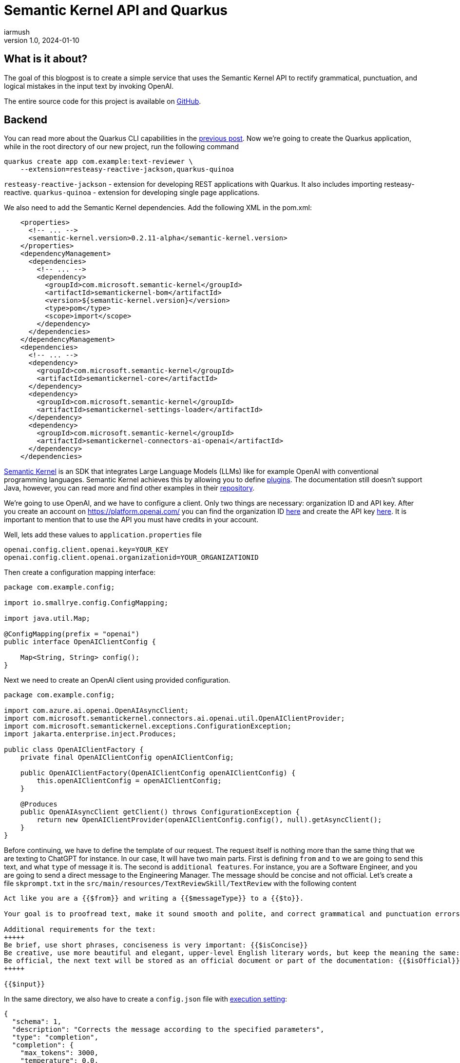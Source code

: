 = Semantic Kernel API and Quarkus
iarmush
v1.0, 2024-01-10
:title: Semantic Kernel API and Quarkus
:imagesdir: ../media/2024-01-10-quarkus-openai-text-review
:lang: en
:tags: [java, quarkus, semantic kernel, openai]

== What is it about?
The goal of this blogpost is to create a simple service that uses the Semantic Kernel API to rectify grammatical, punctuation, and logical mistakes in the input text by invoking OpenAI. 

The entire source code for this project is available on https://github.com/iarmush/text-reviewer[GitHub].

== Backend
You can read more about the Quarkus CLI capabilities in the https://blog.lunatech.com/posts/2023-11-05-telegram-bot-for-file-sharing-using-quarkus[previous post]. Now we're going to create the Quarkus application, while in the root directory of our new project, run the following command

[source,bash]
----
quarkus create app com.example:text-reviewer \
    --extension=resteasy-reactive-jackson,quarkus-quinoa
----

`resteasy-reactive-jackson` - extension for developing REST applications with Quarkus. It also includes importing resteasy-reactive.
`quarkus-quinoa` - extension for developing single page applications.

We also need to add the Semantic Kernel dependencies. Add the following XML in the pom.xml:

[source,bash]
----
    <properties>
      <!-- ... -->
      <semantic-kernel.version>0.2.11-alpha</semantic-kernel.version>
    </properties>
    <dependencyManagement>
      <dependencies>
        <!-- ... -->
        <dependency>
          <groupId>com.microsoft.semantic-kernel</groupId>
          <artifactId>semantickernel-bom</artifactId>
          <version>${semantic-kernel.version}</version>
          <type>pom</type>
          <scope>import</scope>
        </dependency>
      </dependencies>
    </dependencyManagement>
    <dependencies>
      <!-- ... -->
      <dependency>
        <groupId>com.microsoft.semantic-kernel</groupId>
        <artifactId>semantickernel-core</artifactId>
      </dependency>
      <dependency>
        <groupId>com.microsoft.semantic-kernel</groupId>
        <artifactId>semantickernel-settings-loader</artifactId>
      </dependency>
      <dependency>
        <groupId>com.microsoft.semantic-kernel</groupId>
        <artifactId>semantickernel-connectors-ai-openai</artifactId>
      </dependency>
    </dependencies>
----

https://learn.microsoft.com/en-gb/semantic-kernel/overview/[Semantic Kernel] is an SDK that integrates Large Language Models (LLMs) like for example OpenAI with conventional programming languages. Semantic Kernel achieves this by allowing you to define https://learn.microsoft.com/en-us/semantic-kernel/agents/plugins/[plugins]. The documentation still doesn’t support Java, however, you can read more and find other examples in their https://github.com/microsoft/semantic-kernel/blob/main/java/README.md[repository].

We're going to use OpenAI, and we have to configure a client. Only two things are necessary: organization ID and API key. After you create an account on https://platform.openai.com/ you can find the organization ID  https://platform.openai.com/account/organization[here] and create the API key https://platform.openai.com/api-keys[here]. It is important to mention that to use the API you must have credits in your account.

Well, lets add these values to `application.properties` file

[source,bash]
----
openai.config.client.openai.key=YOUR_KEY
openai.config.client.openai.organizationid=YOUR_ORGANIZATIONID
----

Then create a configuration mapping interface:

[source,java]
----
package com.example.config;

import io.smallrye.config.ConfigMapping;

import java.util.Map;

@ConfigMapping(prefix = "openai")
public interface OpenAIClientConfig {

    Map<String, String> config();
}
----

Next we need to create an OpenAI client using provided configuration.

[source,java]
----
package com.example.config;

import com.azure.ai.openai.OpenAIAsyncClient;
import com.microsoft.semantickernel.connectors.ai.openai.util.OpenAIClientProvider;
import com.microsoft.semantickernel.exceptions.ConfigurationException;
import jakarta.enterprise.inject.Produces;

public class OpenAIClientFactory {
    private final OpenAIClientConfig openAIClientConfig;

    public OpenAIClientFactory(OpenAIClientConfig openAIClientConfig) {
        this.openAIClientConfig = openAIClientConfig;
    }

    @Produces
    public OpenAIAsyncClient getClient() throws ConfigurationException {
        return new OpenAIClientProvider(openAIClientConfig.config(), null).getAsyncClient();
    }
}
----

Before continuing, we have to define the template of our request. The request itself is nothing more than the same thing that we are texting to ChatGPT for instance. In our case, It will have two main parts. First is defining `from` and `to` we are going to send this text, and what `type` of message it is. The second is `additional features`. For instance, you are a Software Engineer, and you are going to send a direct message to the Engineering Manager. The message should be concise and not official. Let's create a file `skprompt.txt` in the `src/main/resources/TextReviewSkill/TextReview` with the following content

[source,bash]
----
Act like you are a {{$from}} and writing a {{$messageType}} to a {{$to}}.

Your goal is to proofread text, make it sound smooth and polite, and correct grammatical and punctuation errors.

Additional requirements for the text:
+++++
Be brief, use short phrases, conciseness is very important: {{$isConcise}}
Be creative, use more beautiful and elegant, upper-level English literary words, but keep the meaning the same: {{$isCreative}}
Be official, the next text will be stored as an official document or part of the documentation: {{$isOfficial}}
+++++

{{$input}}
----

In the same directory, we also have to create a `config.json` file with https://learn.microsoft.com/en-us/semantic-kernel/prompts/configure-prompts?#execution-settings-used-by-ai-models[execution setting]:
[source,json]
----
{
  "schema": 1,
  "description": "Corrects the message according to the specified parameters",
  "type": "completion",
  "completion": {
    "max_tokens": 3000,
    "temperature": 0.0,
    "top_p": 0.0,
    "presence_penalty": 0.0,
    "frequency_penalty": 0.0
  }
}

----

The most important part is to create a Semantic function for text completion using our OpenAI client and specific model id. Also, specify the skill and function name which will refer to the name of corresponding directories where we put `config.json` and `skprompt.txt` files.

[source,java]
----
package com.example.config;

import com.microsoft.semantickernel.SKBuilders;
import com.microsoft.semantickernel.exceptions.ConfigurationException;
import com.microsoft.semantickernel.textcompletion.CompletionSKFunction;
import jakarta.enterprise.inject.Produces;

public class CompletionFunctionFactory {

    private static final String GPT_3_5_TURBO = "gpt-3.5-turbo";
    private static final String FUNCTION_NAME = "TextReview";
    private static final String SKILL_NAME = "TextReviewSkill";

    private final OpenAIClientFactory openAIClientFactory;

    public CompletionFunctionFactory(OpenAIClientFactory openAIClientFactory) {
        this.openAIClientFactory = openAIClientFactory;
    }

    @Produces
    public CompletionSKFunction getFunction() throws ConfigurationException {
        var textCompletion = SKBuilders.chatCompletion()
                .withOpenAIClient(openAIClientFactory.getClient())
                .withModelId(GPT_3_5_TURBO)
                .build();

        var kernel = SKBuilders.kernel()
                .withDefaultAIService(textCompletion)
                .build();

        return kernel.importSkillFromResources("", SKILL_NAME, FUNCTION_NAME)
                .getFunction(FUNCTION_NAME, CompletionSKFunction.class);
    }
}

----

TextCompletionService uses a Semantic Kernel context to populate the request prompt by data provided and get the answer synchronously by calling the block() method.

[source,java]
----
package com.example.service;

import com.example.model.Text;
import com.microsoft.semantickernel.SKBuilders;
import com.microsoft.semantickernel.orchestration.SKContext;
import com.microsoft.semantickernel.textcompletion.CompletionSKFunction;
import jakarta.enterprise.context.ApplicationScoped;

@ApplicationScoped
public class TextCompletionService {

    private final CompletionSKFunction completionSKFunction;

    public TextCompletionService(CompletionSKFunction completionSKFunction) {
        this.completionSKFunction = completionSKFunction;
    }

    public String review(Text text) {
        SKContext reviewerContext = SKBuilders.context().build();
        reviewerContext.setVariable("input", text.input());
        reviewerContext.setVariable("messageType", text.messageType().getMessageTypeName());
        reviewerContext.setVariable("from", text.from().getTittleName());
        reviewerContext.setVariable("to", text.to().getTittleName());
        reviewerContext.setVariable("isConcise", String.valueOf(text.optionalFeatures().isConcise()));
        reviewerContext.setVariable("isCreative", String.valueOf(text.optionalFeatures().isCreative()));
        reviewerContext.setVariable("isOfficial", String.valueOf(text.optionalFeatures().isOfficial()));

        return completionSKFunction.invokeAsync(reviewerContext)
                .block().getResult();
    }
}

----

The last thing, we have to define the controller that has only one method that will be called by our frontend application for propagating the data to our OpenAI request prompt:

[source,java]
----
package com.example.controller;

import com.example.model.Text;
import com.example.service.TextCompletionService;
import jakarta.ws.rs.POST;
import jakarta.ws.rs.Path;
import jakarta.ws.rs.Produces;
import jakarta.ws.rs.core.MediaType;

@Path("/api/v1/text-review")
public class TextReviewerResource {

    private final TextCompletionService textCompletionService;

    public TextReviewerResource(TextCompletionService textCompletionService) {
        this.textCompletionService = textCompletionService;
    }

    @POST
    @Produces(MediaType.TEXT_PLAIN)
    public String review(Text text) {
        return textCompletionService.review(text);
    }
}
----

The dto itself has the following fields:

[source,java]
----
package com.example.model;

public record Text(String input, Tittle from, Tittle to, MessageType messageType,
                   OptionalFeatures optionalFeatures) {

    public enum Tittle {
        SE("Software Engineer"),
        EM("Engineering Manager");

        private final String tittleName;

        Tittle(String tittleName) {
            this.tittleName = tittleName;
        }

        public String getTittleName() {
            return tittleName;
        }
    }

    public enum MessageType {
        EMAIL("email"),
        DM("direct message");

        private final String messageTypeName;

        MessageType(String messageTypeName) {
            this.messageTypeName = messageTypeName;
        }

        public String getMessageTypeName() {
            return messageTypeName;
        }
    }

    public record OptionalFeatures(boolean isConcise, boolean isCreative, boolean isOfficial) {
    }
}
----

To run our application navigate to the root directory and execute:
[source,bash]
----
quarkus dev
----

== Frontend
Prior to developing the new frontend application, it is necessary to delete the entire directory `src/main/webui` to eliminate the default implementation. Afterward, navigate to `file-sharing-bot/src/main` and execute:

[source,bash]
----
npx create-react-app webui --template typescript
----

Additionally, include `bootstrap`. While in `/frontend/src/main/webui`, execute:
[source,bash]
----
npm install bootstrap
----

All needful changes will be in `src/main/webui/src/App.tsx`. We need to design an interface that includes a single input field, two radio buttons for selecting "from" and "to" options, three checkboxes for additional features, an output field, and a submit button. Upon pressing the submit button, the filled information will be sent to our backend. After receiving the response, the result will be displayed in the output field.

[source,javascript]
----
import React, { useState } from 'react';
import 'bootstrap/dist/css/bootstrap.min.css';
import './App.css';
import logo from './logo.svg';


interface FormData {
  messageType: string;
  from: string;
  to: string;
  optionalFeatures: Record<string, boolean>;
  input: string;
  responseText: string;
}

const initialFormData: FormData = {
  messageType: 'DM',
  from: 'SE',
  to: 'SE',
  optionalFeatures: {
      isConcise: false,
      isCreative: false,
      isOfficial: false,
    },
  input: '',
  responseText: '',
};

const App: React.FC = () => {
  const [loading, setLoading] = useState<boolean>(false);
  const [formData, setFormData] = useState<FormData>(initialFormData);

  const handleRadioChange = (field: string, value: string) => {
    setFormData({ ...formData, [field]: value });
  };

  const handleCheckboxChange = (checkbox: string) => {
    setFormData((prevFormData) => ({
      ...prevFormData,
      optionalFeatures: {
        ...prevFormData.optionalFeatures,
        [checkbox]: !prevFormData.optionalFeatures[checkbox],
      },
    }));
  };

  const handleTextFieldChange = (event: React.ChangeEvent<HTMLInputElement>) => {
    setFormData({ ...formData, input: event.target.value });
  };

  const handleSubmit = () => {
    if (!formData.input.trim()) {
      console.error('Input cannot be empty');
      setFormData({ ...formData, responseText: 'Input cannot be empty' });
      return;
    }

    setLoading(true);

    const apiUrl = 'http://localhost:8080/api/v1/text-review';
    const requestOptions: RequestInit = {
      method: 'POST',
      headers: {
        'Content-Type': 'application/json',
      },
      body: JSON.stringify(formData),
    };

    fetch(apiUrl, requestOptions)
      .then((response) => response.text())
      .then((data) => {
        console.log('Form submitted successfully:', data);
        setFormData({ ...formData, responseText: data });
      })
      .catch((error) => {
        console.error('Error submitting form:', error);
        setFormData({ ...formData, responseText: 'Error submitting form' });
      })
      .finally(() => {
        setLoading(false);
      });
  };

  return (
    <div className="container mt-5">
      <h1>Text reviewer</h1>
      <form>
        <div className="mb-3">
          <label className="form-label">
            Message type:
            <div className="form-check">
              <input
                type="radio"
                className="form-check-input"
                value="EMAIL"
                checked={formData.messageType === 'EMAIL'}
                onChange={() => handleRadioChange('messageType', 'EMAIL')}
              />
              <label className="form-check-label">Email</label>
            </div>
            <div className="form-check">
              <input
                type="radio"
                className="form-check-input"
                value="DM"
                checked={formData.messageType === 'DM'}
                onChange={() => handleRadioChange('messageType', 'DM')}
              />
              <label className="form-check-label">Direct message</label>
            </div>
          </label>
        </div>
        <div className="mb-3">
          <label className="form-label">
            From:
            <div className="form-check">
              <input
                type="radio"
                className="form-check-input"
                value="SE"
                checked={formData.from === 'SE'}
                onChange={() => handleRadioChange('from', 'SE')}
              />
              <label className="form-check-label">Software Engineer</label>
            </div>
            <div className="form-check">
              <input
                type="radio"
                className="form-check-input"
                value="EM"
                checked={formData.from === 'EM'}
                onChange={() => handleRadioChange('from', 'EM')}
              />
              <label className="form-check-label">Engineering Manager</label>
            </div>
          </label>
        </div>
        <div className="mb-3">
          <label className="form-label">
            To:
            <div className="form-check">
              <input
                type="radio"
                className="form-check-input"
                value="SE"
                checked={formData.to === 'SE'}
                onChange={() => handleRadioChange('to', 'SE')}
              />
              <label className="form-check-label">Software Engineer</label>
            </div>
            <div className="form-check">
              <input
                type="radio"
                className="form-check-input"
                value="EM"
                checked={formData.to === 'EM'}
                onChange={() => handleRadioChange('to', 'EM')}
              />
              <label className="form-check-label">Engineering Manager</label>
            </div>
          </label>
        </div>
        <div className="mb-3">
          <label className="form-label">
            Optional features:
            <div className="form-check">
              <input
                type="checkbox"
                className="form-check-input"
                value="isConcise"
                checked={formData.optionalFeatures.isConcise}
                onChange={() => handleCheckboxChange('isConcise')}
              />
              <label className="form-check-label">Concise</label>
            </div>
            <div className="form-check">
              <input
                type="checkbox"
                className="form-check-input"
                value="isCreative"
                checked={formData.optionalFeatures.isCreative}
                onChange={() => handleCheckboxChange('isCreative')}
              />
              <label className="form-check-label">Creative</label>
            </div>
            <div className="form-check">
              <input
                type="checkbox"
                className="form-check-input"
                value="isOfficial"
                checked={formData.optionalFeatures.isOfficial}
                onChange={() => handleCheckboxChange('isOfficial')}
              />
              <label className="form-check-label">Official</label>
            </div>
          </label>
        </div>
        <div className="mb-3">
            Text:
            <input
                type="text"
                className="form-control"
                value={formData.input}
                onChange={handleTextFieldChange}
            />
        </div>
        <div className="mb-3">
          <button type="button" className="btn btn-primary" onClick={handleSubmit} disabled={loading}>
            {loading && (
              <span className="spinner-border spinner-border-sm me-2" role="status" aria-hidden="true"></span>
            )}
            Review
          </button>

        </div>
        <div className="mb-3">
            Response Text:
                <textarea
                    value={formData.responseText}
                    rows={8}
                    readOnly
                    style={{ width: '100%', resize: 'both' }}
                    className="form-control"
                />
        </div>
      </form>
    </div>
  );
};

export default App;
----

Let's restart our application
[source,bash]
----
quarkus dev
----

Now we can open http://localhost:8080 and check what we have in the result.

== User case
1) Open the frontend application.

image::step1.png[,600]

2) Fill the `Text` field, select needful options and press `Review` button.

image::step2.png[,600]

3) Also, you can play around with optional features.

image::step3.png[,600]

== Conclusion
As a result, we have a simple example of using Semantic Kernel API in the Quarkus backend and frontend applications. Please pay attention to additional features of Semantic Kernel due to the combination and chaining with different https://learn.microsoft.com/en-us/semantic-kernel/agents/plugins/[plugins].
